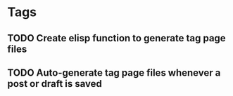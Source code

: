 * Tags
** TODO Create elisp function to generate tag page files
** TODO Auto-generate tag page files whenever a post or draft is saved

